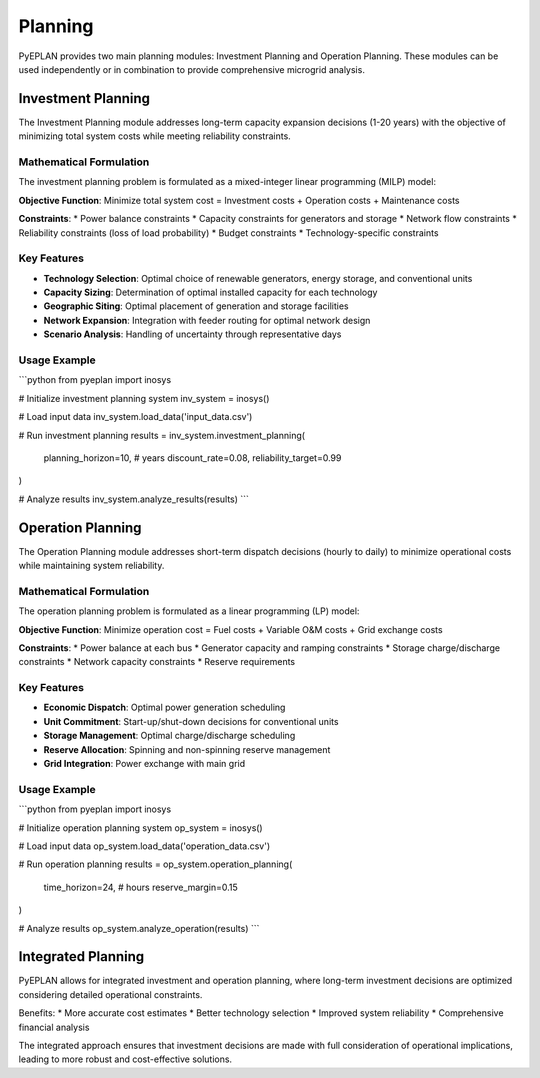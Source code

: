 #########
 Planning
#########

PyEPLAN provides two main planning modules: Investment Planning and Operation Planning. These modules can be used independently or in combination to provide comprehensive microgrid analysis.

Investment Planning
==================

The Investment Planning module addresses long-term capacity expansion decisions (1-20 years) with the objective of minimizing total system costs while meeting reliability constraints.

Mathematical Formulation
------------------------

The investment planning problem is formulated as a mixed-integer linear programming (MILP) model:

**Objective Function**:
Minimize total system cost = Investment costs + Operation costs + Maintenance costs

**Constraints**:
* Power balance constraints
* Capacity constraints for generators and storage
* Network flow constraints
* Reliability constraints (loss of load probability)
* Budget constraints
* Technology-specific constraints

Key Features
-----------

* **Technology Selection**: Optimal choice of renewable generators, energy storage, and conventional units
* **Capacity Sizing**: Determination of optimal installed capacity for each technology
* **Geographic Siting**: Optimal placement of generation and storage facilities
* **Network Expansion**: Integration with feeder routing for optimal network design
* **Scenario Analysis**: Handling of uncertainty through representative days

Usage Example
------------

```python
from pyeplan import inosys

# Initialize investment planning system
inv_system = inosys()

# Load input data
inv_system.load_data('input_data.csv')

# Run investment planning
results = inv_system.investment_planning(
    planning_horizon=10,  # years
    discount_rate=0.08,
    reliability_target=0.99
)

# Analyze results
inv_system.analyze_results(results)
```

Operation Planning
=================

The Operation Planning module addresses short-term dispatch decisions (hourly to daily) to minimize operational costs while maintaining system reliability.

Mathematical Formulation
------------------------

The operation planning problem is formulated as a linear programming (LP) model:

**Objective Function**:
Minimize operation cost = Fuel costs + Variable O&M costs + Grid exchange costs

**Constraints**:
* Power balance at each bus
* Generator capacity and ramping constraints
* Storage charge/discharge constraints
* Network capacity constraints
* Reserve requirements

Key Features
-----------

* **Economic Dispatch**: Optimal power generation scheduling
* **Unit Commitment**: Start-up/shut-down decisions for conventional units
* **Storage Management**: Optimal charge/discharge scheduling
* **Reserve Allocation**: Spinning and non-spinning reserve management
* **Grid Integration**: Power exchange with main grid

Usage Example
------------

```python
from pyeplan import inosys

# Initialize operation planning system
op_system = inosys()

# Load input data
op_system.load_data('operation_data.csv')

# Run operation planning
results = op_system.operation_planning(
    time_horizon=24,  # hours
    reserve_margin=0.15
)

# Analyze results
op_system.analyze_operation(results)
```

Integrated Planning
==================

PyEPLAN allows for integrated investment and operation planning, where long-term investment decisions are optimized considering detailed operational constraints.

Benefits:
* More accurate cost estimates
* Better technology selection
* Improved system reliability
* Comprehensive financial analysis

The integrated approach ensures that investment decisions are made with full consideration of operational implications, leading to more robust and cost-effective solutions.


